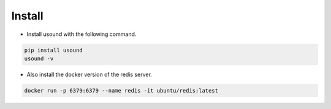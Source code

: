 .. -*- coding: utf-8 -*-

**************
Install
**************

- Install usound with the following command.

.. code-block:: bash

    pip install usound
    usound -v

- Also install the docker version of the redis server.

.. code-block:: bash

    docker run -p 6379:6379 --name redis -it ubuntu/redis:latest
